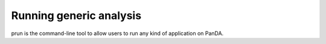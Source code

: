 =========================
Running generic analysis
=========================

prun is the command-line tool to allow users to run any kind of application on PanDA.




